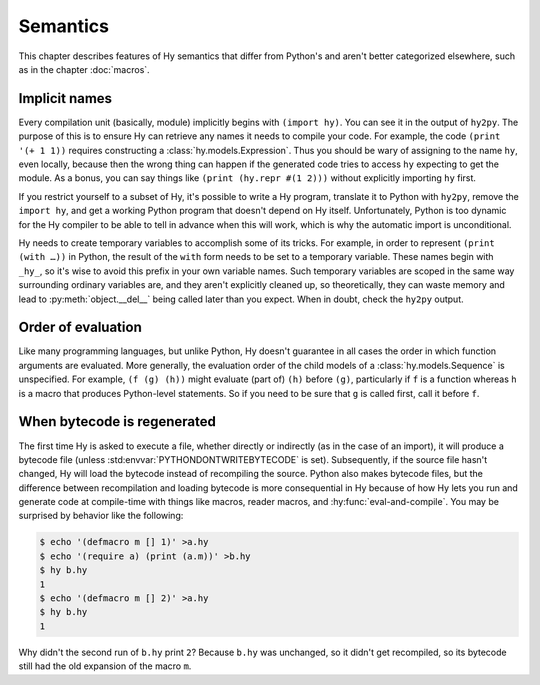 ==============
Semantics
==============

This chapter describes features of Hy semantics that differ from Python's and
aren't better categorized elsewhere, such as in the chapter :doc:`macros`.

.. _implicit-names:

Implicit names
--------------

Every compilation unit (basically, module) implicitly begins with ``(import
hy)``. You can see it in the output of ``hy2py``. The purpose of this is to
ensure Hy can retrieve any names it needs to compile your code. For example,
the code ``(print '(+ 1 1))`` requires constructing a
:class:`hy.models.Expression`. Thus you should be wary of assigning to the name
``hy``, even locally, because then the wrong thing can happen if the generated
code tries to access ``hy`` expecting to get the module. As a bonus, you can
say things like ``(print (hy.repr #(1 2)))`` without explicitly importing
``hy`` first.

If you restrict yourself to a subset of Hy, it's possible to write a Hy
program, translate it to Python with ``hy2py``, remove the ``import hy``, and
get a working Python program that doesn't depend on Hy itself. Unfortunately,
Python is too dynamic for the Hy compiler to be able to tell in advance when
this will work, which is why the automatic import is unconditional.

Hy needs to create temporary variables to accomplish some of its tricks. For
example, in order to represent ``(print (with …))`` in Python, the result of
the ``with`` form needs to be set to a temporary variable. These names begin
with ``_hy_``, so it's wise to avoid this prefix in your own variable names.
Such temporary variables are scoped in the same way surrounding ordinary
variables are, and they aren't explicitly cleaned up, so theoretically, they
can waste memory and lead to :py:meth:`object.__del__` being called later than
you expect. When in doubt, check the ``hy2py`` output.

Order of evaluation
-------------------

Like many programming languages, but unlike Python, Hy doesn't guarantee in all
cases the order in which function arguments are evaluated. More generally, the
evaluation order of the child models of a :class:`hy.models.Sequence` is
unspecified. For example, ``(f (g) (h))`` might evaluate (part of) ``(h)``
before ``(g)``, particularly if ``f`` is a function whereas ``h`` is a macro
that produces Python-level statements. So if you need to be sure that ``g`` is
called first, call it before ``f``.

When bytecode is regenerated
----------------------------

The first time Hy is asked to execute a file, whether directly or indirectly (as in the case of an import), it will produce a bytecode file
(unless :std:envvar:`PYTHONDONTWRITEBYTECODE` is set). Subsequently, if the
source file hasn't changed, Hy will load the bytecode instead of recompiling
the source. Python also makes bytecode files, but the difference between recompilation
and loading bytecode is more consequential in Hy because of how Hy lets you run
and generate code at compile-time with things like macros, reader macros, and
:hy:func:`eval-and-compile`. You may be surprised by behavior like the
following:

.. code-block:: sh

    $ echo '(defmacro m [] 1)' >a.hy
    $ echo '(require a) (print (a.m))' >b.hy
    $ hy b.hy
    1
    $ echo '(defmacro m [] 2)' >a.hy
    $ hy b.hy
    1

Why didn't the second run of ``b.hy`` print ``2``? Because ``b.hy`` was
unchanged, so it didn't get recompiled, so its bytecode still had the old
expansion of the macro ``m``.
